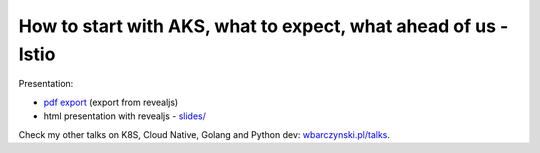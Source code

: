 ================================================================
How to start with AKS,  what to expect, what ahead of us - Istio
================================================================

Presentation:

- `pdf export <slides/index.pdf>`_ (export from revealjs)
- html presentation with revealjs - `slides/ <slides/>`_


Check my other talks on K8S, Cloud Native, Golang and Python dev: `wbarczynski.pl/talks <http://wbarczynski.pl/talks>`_.

